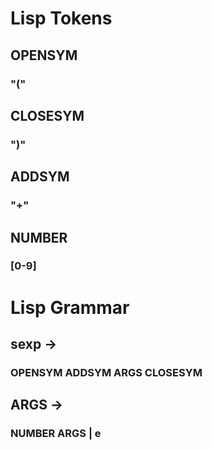 * Lisp Tokens
** OPENSYM
*** "("
** CLOSESYM
*** ")"
** ADDSYM
*** "+"
** NUMBER
*** [0-9]
* Lisp Grammar
** sexp ->
*** OPENSYM ADDSYM ARGS CLOSESYM
** ARGS ->
*** NUMBER ARGS | e

